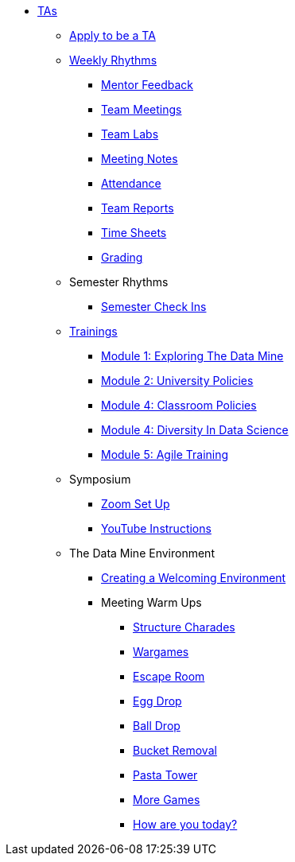 * xref:introduction.adoc[TAs]

** xref:apply.adoc[Apply to be a TA]

** xref:introduction_rhythms.adoc[Weekly Rhythms]
// Watch for Mentor Feedback 
*** xref:rhythms_mentor_feedback.adoc[Mentor Feedback] 
*** xref:rhythms_team_meetings.adoc[Team Meetings]
*** xref:rhythms_team_labs.adoc[Team Labs]
*** xref:rhythms_meeting_notes.adoc[Meeting Notes]
*** xref:rhythms_attendance.adoc[Attendance]
*** xref:rhythms_team_report.adoc[Team Reports]
*** xref:rhythms_timesheet.adoc[Time Sheets]
*** xref:rhythms_grading.adoc[Grading]

** Semester Rhythms
*** xref:sem_rhythms_check_in.adoc[Semester Check Ins] 
//*** xref:sem_rhythms_eval.adoc[Mid Semester Evaluations] 

** xref:introduction_trainings.adoc[Trainings]
*** xref:ta_training_module1.adoc[Module 1: Exploring The Data Mine]
*** xref:ta_training_module2.adoc[Module 2: University Policies]
*** xref:ta_training_module3.adoc[Module 4: Classroom Policies]
*** xref:ta_training_module4.adoc[Module 4: Diversity In Data Science]
*** xref:ta_training_module5.adoc[Module 5: Agile Training]
//*** xref:ta_training_module6.adoc[Module 6: Logistics]

** Symposium
*** xref:symposium_zoom_setup.adoc[Zoom Set Up]
*** xref:symposium_youtube.adoc[YouTube Instructions]

** The Data Mine Environment
*** xref:ta_welcoming_env.adoc[Creating a Welcoming Environment]
*** Meeting Warm Ups
**** xref:warm-up-structure-charades.adoc[Structure Charades]
**** xref:warm-up-wargames.adoc[Wargames]
**** xref:warm-up-escape-room.adoc[Escape Room]
**** xref:warm-up-egg-drop.adoc[Egg Drop]
**** xref:warm-up-ball-drop.adoc[Ball Drop]
**** xref:warm-up-bucket-removal.adoc[Bucket Removal]
**** xref:warm-up-pasta-tower.adoc[Pasta Tower]
**** xref:warm-up-more-games.adoc[More Games]
**** xref:warm-up-feeling-today.adoc[How are you today?]